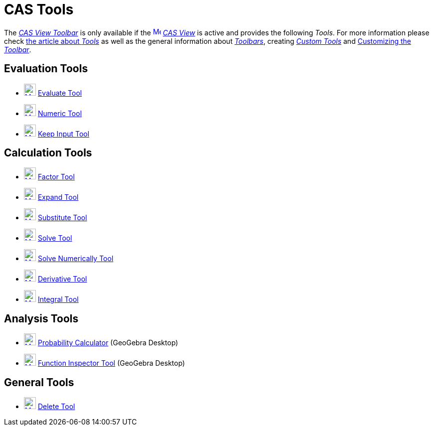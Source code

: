 = CAS Tools
:page-en: tools/CAS_Tools
ifdef::env-github[:imagesdir: /en/modules/ROOT/assets/images]

The xref:/CAS_View.adoc[_CAS View Toolbar_] is only available if the
xref:/CAS_View.adoc[image:16px-Menu_view_cas.svg.png[Menu view cas.svg,width=16,height=16]] _xref:/CAS_View.adoc[CAS
View]_ is active and provides the following _Tools_. For more information please check xref:Tools.adoc[the article about _Tools_]
as well as the general information about xref:/Toolbar.adoc[_Toolbars_], creating
_xref:/tools/Custom_Tools.adoc[Custom Tools]_ and xref:/Toolbar.adoc[Customizing the _Toolbar_].

== Evaluation Tools

* xref:/tools/Evaluate.adoc[image:24px-Mode_evaluate.svg.png[Mode evaluate.svg,width=24,height=24]]
xref:/tools/Evaluate.adoc[Evaluate Tool]
* xref:/tools/Numeric.adoc[image:24px-Mode_numeric.svg.png[Mode numeric.svg,width=24,height=24]]
xref:/tools/Numeric.adoc[Numeric Tool]
* xref:/tools/Keep_Input.adoc[image:24px-Mode_keepinput.svg.png[Mode keepinput.svg,width=24,height=24]]
xref:/tools/Keep_Input.adoc[Keep Input Tool]

== Calculation Tools

* xref:/tools/Factor.adoc[image:24px-Mode_factor.svg.png[Mode factor.svg,width=24,height=24]]
xref:/tools/Factor.adoc[Factor Tool]
* xref:/tools/Expand.adoc[image:24px-Mode_expand.svg.png[Mode expand.svg,width=24,height=24]]
xref:/tools/Expand.adoc[Expand Tool]
* xref:/tools/Substitute.adoc[image:24px-Mode_substitute.svg.png[Mode substitute.svg,width=24,height=24]]
xref:/tools/Substitute.adoc[Substitute Tool]
* xref:/tools/Solve.adoc[image:24px-Mode_solve.svg.png[Mode solve.svg,width=24,height=24]] xref:/tools/Solve.adoc[Solve
Tool]
* xref:/tools/Solve_Numerically.adoc[image:24px-Mode_nsolve.svg.png[Mode nsolve.svg,width=24,height=24]]
xref:/tools/Solve_Numerically.adoc[Solve Numerically Tool]
* xref:/tools/Derivative.adoc[image:24px-Mode_derivative.svg.png[Mode derivative.svg,width=24,height=24]]
xref:/tools/Derivative.adoc[Derivative Tool]
* xref:/tools/Integral.adoc[image:24px-Mode_integral.svg.png[Mode integral.svg,width=24,height=24]]
xref:/tools/Integral.adoc[Integral Tool]

== Analysis Tools

* xref:/Probability_Calculator.adoc[image:24px-Mode_probabilitycalculator.svg.png[Mode
probabilitycalculator.svg,width=24,height=24]] xref:/Probability_Calculator.adoc[Probability Calculator] (GeoGebra
Desktop)
* xref:/tools/Function_Inspector.adoc[image:24px-Mode_functioninspector.svg.png[Mode
functioninspector.svg,width=24,height=24]] xref:/tools/Function_Inspector.adoc[Function Inspector Tool] (GeoGebra
Desktop)

== General Tools

* xref:/tools/Delete.adoc[image:24px-Mode_delete.svg.png[Mode delete.svg,width=24,height=24]]
xref:/tools/Delete.adoc[Delete Tool]
